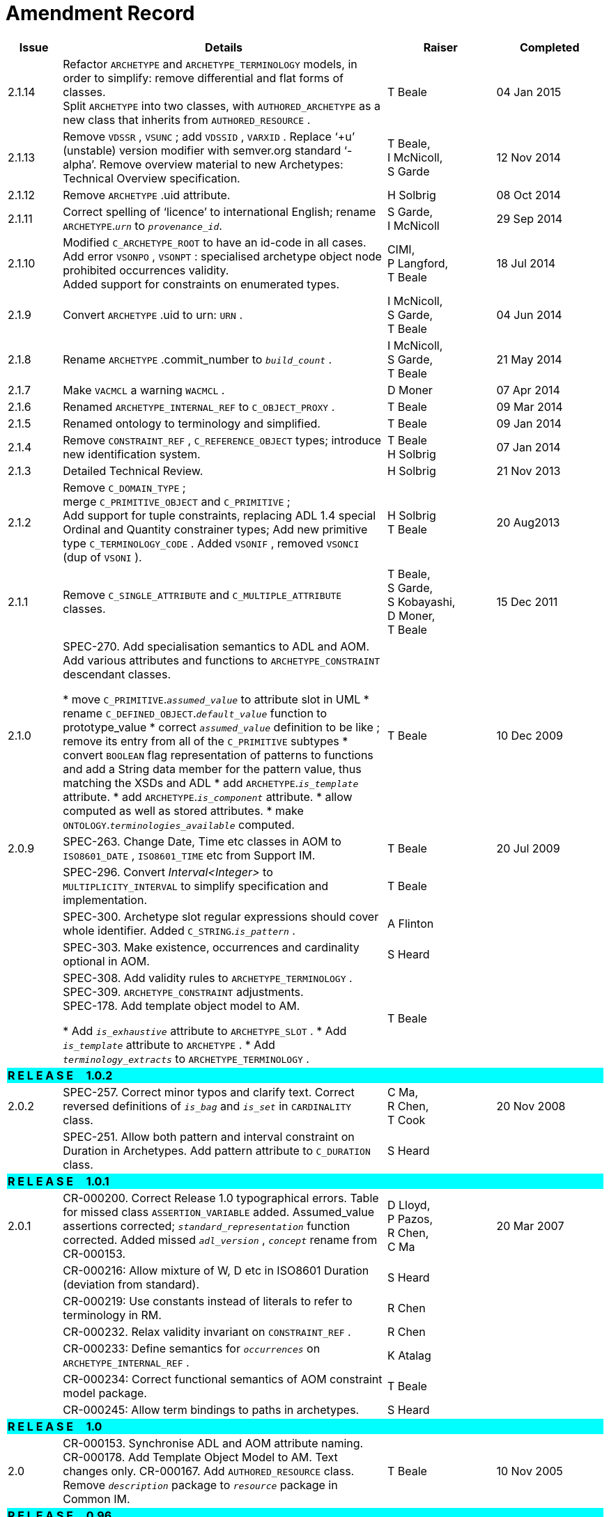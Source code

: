 = Amendment Record

[cols="1,6,2,2", options="header"]
|===
|Issue|Details|Raiser|Completed

|[[latest_issue]]2.1.14
|Refactor `ARCHETYPE` and `ARCHETYPE_TERMINOLOGY` models, in order to simplify: remove differential and flat forms of classes. +
 Split `ARCHETYPE` into two classes, with `AUTHORED_ARCHETYPE` as a new class that inherits from `AUTHORED_RESOURCE` .
|T Beale
|[[latest_issue_date]]04 Jan 2015

|2.1.13
|Remove `VDSSR` , `VSUNC` ; add `VDSSID` , `VARXID` . Replace ‘+u’ (unstable) version modifier with semver.org standard ‘-alpha’. Remove overview material to new Archetypes: Technical Overview specification.
|T Beale, +
 I McNicoll, +
 S Garde
|12 Nov 2014

|2.1.12
|Remove `ARCHETYPE` .uid attribute.
|H Solbrig
|08 Oct 2014

|2.1.11
|Correct spelling of ‘licence’ to international English; rename `ARCHETYPE`.`_urn_` to `_provenance_id_`.
|S Garde, +
 I McNicoll
|29 Sep 2014

|2.1.10
|Modified `C_ARCHETYPE_ROOT` to have an id-code in all cases.
 Add error `VSONPO` , `VSONPT` : specialised archetype object node prohibited occurrences validity. +
 Added support for constraints on enumerated types.
|CIMI, +
 P Langford, +
 T Beale
|18 Jul 2014

|2.1.9
|Convert `ARCHETYPE` .uid to urn: `URN` .
|I McNicoll, +
 S Garde, +
 T Beale
|04 Jun 2014

|2.1.8
|Rename `ARCHETYPE` .commit_number to `_build_count_` .
|I McNicoll, +
 S Garde, +
 T Beale
|21 May 2014

|2.1.7
|Make `VACMCL` a warning `WACMCL` .
|D Moner
|07 Apr 2014

|2.1.6
|Renamed `ARCHETYPE_INTERNAL_REF` to `C_OBJECT_PROXY` .
|T Beale
|09 Mar 2014

|2.1.5
|Renamed ontology to terminology and simplified.
|T Beale
|09 Jan 2014

|2.1.4
|Remove `CONSTRAINT_REF` , `C_REFERENCE_OBJECT` types; introduce new identification system.
|T Beale +
 H Solbrig
|07 Jan 2014

|2.1.3
|Detailed Technical Review.
|H Solbrig
|21 Nov 2013

|2.1.2
|Remove `C_DOMAIN_TYPE` ; +
 merge `C_PRIMITIVE_OBJECT` and `C_PRIMITIVE` ; +
 Add support for tuple constraints, replacing ADL 1.4 special Ordinal and Quantity constrainer types;
 Add new primitive type `C_TERMINOLOGY_CODE` .
 Added `VSONIF` , removed `VSONCI` (dup of `VSONI` ).
|H Solbrig +
 T Beale
|20 Aug2013

|2.1.1
|Remove `C_SINGLE_ATTRIBUTE` and `C_MULTIPLE_ATTRIBUTE` classes.
|T Beale, +
 S Garde, +
 S Kobayashi, +
 D Moner, +
 T Beale
|15 Dec 2011

|2.1.0
|SPEC-270. Add specialisation semantics to ADL and AOM. Add various attributes and functions to `ARCHETYPE_CONSTRAINT` descendant classes.

* move `C_PRIMITIVE`.`_assumed_value_` to attribute slot in UML
* rename `C_DEFINED_OBJECT`.`_default_value_` function to prototype_value
* correct `_assumed_value_` definition to be like ; remove its entry from all of the `C_PRIMITIVE` subtypes
* convert `BOOLEAN` flag representation of patterns to functions and add a String data member for the pattern value, thus matching the XSDs and ADL
* add `ARCHETYPE`.`_is_template_` attribute.
* add `ARCHETYPE`.`_is_component_` attribute.
* allow computed as well as stored attributes.
* make `ONTOLOGY`.`_terminologies_available_` computed.

|T Beale
|10 Dec 2009

|2.0.9
|SPEC-263. Change Date, Time etc classes in AOM to `ISO8601_DATE` , `ISO8601_TIME` etc from Support IM.
|T Beale
|20 Jul 2009

|
|SPEC-296. Convert _Interval<Integer>_ to `MULTIPLICITY_INTERVAL` to simplify specification and implementation.
|T Beale
|

|
|SPEC-300. Archetype slot regular expressions should cover whole identifier. Added `C_STRING`.`_is_pattern_` .
|A Flinton
|

|
|SPEC-303. Make existence, occurrences and cardinality optional in AOM.
|S Heard
|

|
|SPEC-308. Add validity rules to `ARCHETYPE_TERMINOLOGY` . +
SPEC-309. `ARCHETYPE_CONSTRAINT` adjustments. +
SPEC-178. Add template object model to AM. +

* Add `_is_exhaustive_` attribute to `ARCHETYPE_SLOT` .
* Add `_is_template_` attribute to `ARCHETYPE` .
* Add `_terminology_extracts_` to `ARCHETYPE_TERMINOLOGY` .

|T Beale
|

4+^|*R E L E A S E{nbsp}{nbsp}{nbsp}{nbsp}{nbsp}1.0.2*
{set:cellbgcolor:aqua}

|2.0.2
{set:cellbgcolor!}
|SPEC-257. Correct minor typos and clarify text. Correct reversed definitions of `_is_bag_` and `_is_set_` in `CARDINALITY` class.
|C Ma, +
 R Chen, +
 T Cook
|20 Nov 2008

|
|SPEC-251. Allow both pattern and interval constraint on Duration in Archetypes. Add pattern attribute to `C_DURATION` class.
|S Heard
|

4+^|*R E L E A S E{nbsp}{nbsp}{nbsp}{nbsp}{nbsp}1.0.1*
{set:cellbgcolor:aqua}

|2.0.1
{set:cellbgcolor!}
|CR-000200. Correct Release 1.0 typographical errors. Table for missed class `ASSERTION_VARIABLE` added. Assumed_value assertions corrected; `_standard_representation_` function corrected. Added missed `_adl_version_` , `_concept_` rename from CR-000153.
|D Lloyd, +
 P Pazos, +
 R Chen, +
 C Ma
|20 Mar 2007

|
|CR-000216: Allow mixture of W, D etc in ISO8601 Duration (deviation from standard).
|S Heard
|

|
|CR-000219: Use constants instead of literals to refer to terminology in RM.
|R Chen
|

|
|CR-000232. Relax validity invariant on `CONSTRAINT_REF` .
|R Chen
|

|
|CR-000233: Define semantics for `_occurrences_` on `ARCHETYPE_INTERNAL_REF` .
|K Atalag
|

|
|CR-000234: Correct functional semantics of AOM constraint model package.
|T Beale
|

|
|CR-000245: Allow term bindings to paths in archetypes.
|S Heard
|

4+^|*R E L E A S E{nbsp}{nbsp}{nbsp}{nbsp}{nbsp}1.0*
{set:cellbgcolor:aqua}

|2.0
{set:cellbgcolor!}
|CR-000153. Synchronise ADL and AOM attribute naming.
 CR-000178. Add Template Object Model to AM. Text changes only.
 CR-000167. Add `AUTHORED_RESOURCE` class. Remove `_description_` package to `_resource_` package in Common IM.
|T Beale
|10 Nov 2005

4+^|*R E L E A S E{nbsp}{nbsp}{nbsp}{nbsp}{nbsp}0.96*
{set:cellbgcolor:aqua}

|0.6
{set:cellbgcolor!}
|CR-000134. Correct numerous documentation errors in AOM. Including cut and paste error in `TRANSLATION_DETAILS` class in _Archetype_ package. Corrected hyperlinks in Section 2.3.
|D Lloyd
|20 Jun 2005

|
|CR-000142. Update ADL grammar to support assumed values. Changed `C_PRIMITIVE` and `C_DOMAIN_TYPE` .
|S Heard, +
 T Beale
|

|
|CR-000146: Alterations to _am.archetype.description_ from CEN MetaKnow
|D Kalra
|

|
|CR-000138. Archetype-level assertions.
|T Beale
|

|
|CR-000157. Fix names of `OPERATOR_KIND` class attributes
|T Beale
|

4+^|*R E L E A S E{nbsp}{nbsp}{nbsp}{nbsp}{nbsp}0.95*
{set:cellbgcolor:aqua}

|0.5.1
{set:cellbgcolor!}
|Corrected documentation error - return type of `ARCHETYPE_CONSTRAINT` . `_has_path_` + 
add optionality markers to Primitive types UML diagram. +
Removed erroneous aggregation marker from `ARCHETYPE_ONTOLOGY` . `_parent_archetype_` and `ARCHETYPE_DESCRIPTION` . `_parent_archetype_` .
|D Lloyd
|20 Jan 2005

|0.5
|CR-000110. Update ADL document and create AOM document. +
Includes detailed input and review from:

* DSTC
* CHIME, Uuniversity College London
* Ocean Informatics

Initial Writing. Taken from ADL document https://github.com/openEHR/specifications/blob/master/source/am/language/language_design/archetype_language_2v0.7.doc[1.2draft B].
|T Beale +
 A Goodchild +
 Z Tun +
 T Austin +
 D Kalra +
 N Lea +
 D Lloyd +
 S Heard +
 T Beale
|10 Nov 2004
|===

